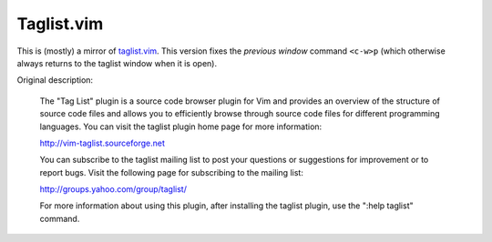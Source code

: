 Taglist.vim
===========


This is (mostly) a mirror of taglist.vim_. This version fixes the *previous
window* command ``<c-w>p`` (which otherwise always returns to the taglist
window when it is open).

Original description:

  The "Tag List" plugin is a source code browser plugin for Vim and
  provides an overview of the structure of source code files and allows
  you to efficiently browse through source code files for different
  programming languages.  You can visit the taglist plugin home page for
  more information:

  http://vim-taglist.sourceforge.net

  You can subscribe to the taglist mailing list to post your questions
  or suggestions for improvement or to report bugs. Visit the following
  page for subscribing to the mailing list:

  http://groups.yahoo.com/group/taglist/

  For more information about using this plugin, after installing the
  taglist plugin, use the ":help taglist" command.


.. _taglist.vim: http://vim.sourceforge.net/scripts/script.php?script_id=273

